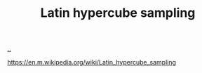 :PROPERTIES:
:ID: b6f0829a-dade-466a-9504-384170af436d
:END:
#+TITLE: Latin hypercube sampling

[[file:..][..]]

https://en.m.wikipedia.org/wiki/Latin_hypercube_sampling
